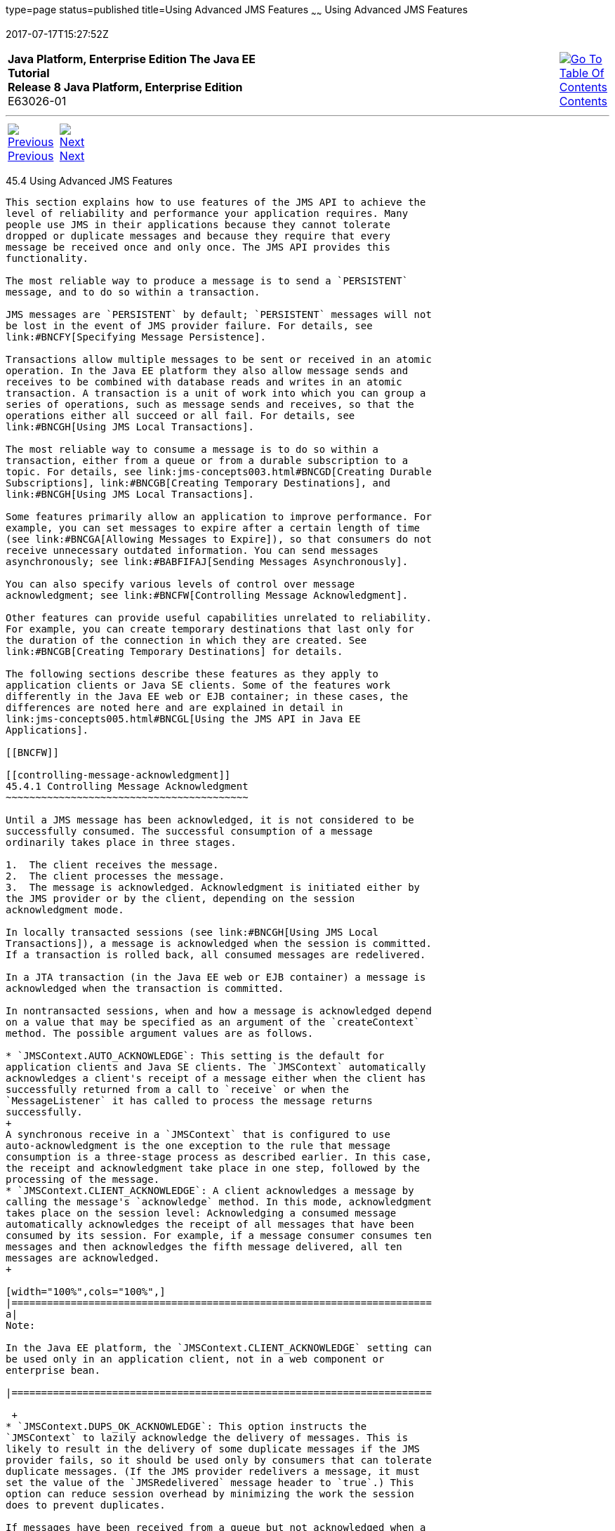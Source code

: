 type=page
status=published
title=Using Advanced JMS Features
~~~~~~
Using Advanced JMS Features
===========================
2017-07-17T15:27:52Z

[[top]]

[width="100%",cols="50%,45%,^5%",]
|=======================================================================
|*Java Platform, Enterprise Edition The Java EE Tutorial* +
*Release 8 Java Platform, Enterprise Edition* +
E63026-01
|
|link:toc.html[image:img/toc.gif[Go To Table Of
Contents] +
Contents]
|=======================================================================

'''''

[cols="^5%,^5%,90%",]
|=======================================================================
|link:jms-concepts003.html[image:img/leftnav.gif[Previous] +
Previous] 
|link:jms-concepts005.html[image:img/rightnav.gif[Next] +
Next] | 
|=======================================================================


[[BNCFU]]

[[using-advanced-jms-features]]
45.4 Using Advanced JMS Features
--------------------------------

This section explains how to use features of the JMS API to achieve the
level of reliability and performance your application requires. Many
people use JMS in their applications because they cannot tolerate
dropped or duplicate messages and because they require that every
message be received once and only once. The JMS API provides this
functionality.

The most reliable way to produce a message is to send a `PERSISTENT`
message, and to do so within a transaction.

JMS messages are `PERSISTENT` by default; `PERSISTENT` messages will not
be lost in the event of JMS provider failure. For details, see
link:#BNCFY[Specifying Message Persistence].

Transactions allow multiple messages to be sent or received in an atomic
operation. In the Java EE platform they also allow message sends and
receives to be combined with database reads and writes in an atomic
transaction. A transaction is a unit of work into which you can group a
series of operations, such as message sends and receives, so that the
operations either all succeed or all fail. For details, see
link:#BNCGH[Using JMS Local Transactions].

The most reliable way to consume a message is to do so within a
transaction, either from a queue or from a durable subscription to a
topic. For details, see link:jms-concepts003.html#BNCGD[Creating Durable
Subscriptions], link:#BNCGB[Creating Temporary Destinations], and
link:#BNCGH[Using JMS Local Transactions].

Some features primarily allow an application to improve performance. For
example, you can set messages to expire after a certain length of time
(see link:#BNCGA[Allowing Messages to Expire]), so that consumers do not
receive unnecessary outdated information. You can send messages
asynchronously; see link:#BABFIFAJ[Sending Messages Asynchronously].

You can also specify various levels of control over message
acknowledgment; see link:#BNCFW[Controlling Message Acknowledgment].

Other features can provide useful capabilities unrelated to reliability.
For example, you can create temporary destinations that last only for
the duration of the connection in which they are created. See
link:#BNCGB[Creating Temporary Destinations] for details.

The following sections describe these features as they apply to
application clients or Java SE clients. Some of the features work
differently in the Java EE web or EJB container; in these cases, the
differences are noted here and are explained in detail in
link:jms-concepts005.html#BNCGL[Using the JMS API in Java EE
Applications].

[[BNCFW]]

[[controlling-message-acknowledgment]]
45.4.1 Controlling Message Acknowledgment
~~~~~~~~~~~~~~~~~~~~~~~~~~~~~~~~~~~~~~~~~

Until a JMS message has been acknowledged, it is not considered to be
successfully consumed. The successful consumption of a message
ordinarily takes place in three stages.

1.  The client receives the message.
2.  The client processes the message.
3.  The message is acknowledged. Acknowledgment is initiated either by
the JMS provider or by the client, depending on the session
acknowledgment mode.

In locally transacted sessions (see link:#BNCGH[Using JMS Local
Transactions]), a message is acknowledged when the session is committed.
If a transaction is rolled back, all consumed messages are redelivered.

In a JTA transaction (in the Java EE web or EJB container) a message is
acknowledged when the transaction is committed.

In nontransacted sessions, when and how a message is acknowledged depend
on a value that may be specified as an argument of the `createContext`
method. The possible argument values are as follows.

* `JMSContext.AUTO_ACKNOWLEDGE`: This setting is the default for
application clients and Java SE clients. The `JMSContext` automatically
acknowledges a client's receipt of a message either when the client has
successfully returned from a call to `receive` or when the
`MessageListener` it has called to process the message returns
successfully.
+
A synchronous receive in a `JMSContext` that is configured to use
auto-acknowledgment is the one exception to the rule that message
consumption is a three-stage process as described earlier. In this case,
the receipt and acknowledgment take place in one step, followed by the
processing of the message.
* `JMSContext.CLIENT_ACKNOWLEDGE`: A client acknowledges a message by
calling the message's `acknowledge` method. In this mode, acknowledgment
takes place on the session level: Acknowledging a consumed message
automatically acknowledges the receipt of all messages that have been
consumed by its session. For example, if a message consumer consumes ten
messages and then acknowledges the fifth message delivered, all ten
messages are acknowledged.
+

[width="100%",cols="100%",]
|=======================================================================
a|
Note:

In the Java EE platform, the `JMSContext.CLIENT_ACKNOWLEDGE` setting can
be used only in an application client, not in a web component or
enterprise bean.

|=======================================================================

 +
* `JMSContext.DUPS_OK_ACKNOWLEDGE`: This option instructs the
`JMSContext` to lazily acknowledge the delivery of messages. This is
likely to result in the delivery of some duplicate messages if the JMS
provider fails, so it should be used only by consumers that can tolerate
duplicate messages. (If the JMS provider redelivers a message, it must
set the value of the `JMSRedelivered` message header to `true`.) This
option can reduce session overhead by minimizing the work the session
does to prevent duplicates.

If messages have been received from a queue but not acknowledged when a
`JMSContext` is closed, the JMS provider retains them and redelivers
them when a consumer next accesses the queue. The provider also retains
unacknowledged messages if an application closes a `JMSContext` that has
been consuming messages from a durable subscription. (See
link:jms-concepts003.html#BNCGD[Creating Durable Subscriptions].)
Unacknowledged messages that have been received from a nondurable
subscription will be dropped when the `JMSContext` is closed.

If you use a queue or a durable subscription, you can use the
`JMSContext.recover` method to stop a nontransacted `JMSContext` and
restart it with its first unacknowledged message. In effect, the
`JMSContext`'s series of delivered messages is reset to the point after
its last acknowledged message. The messages it now delivers may be
different from those that were originally delivered, if messages have
expired or if higher-priority messages have arrived. For a consumer on a
nondurable subscription, the provider may drop unacknowledged messages
when the `JMSContext.recover` method is called.

The sample program in link:jms-examples003.html#BNCFX[Acknowledging
Messages] demonstrates two ways to ensure that a message will not be
acknowledged until processing of the message is complete.

[[BNCFV]]

[[specifying-options-for-sending-messages]]
45.4.2 Specifying Options for Sending Messages
~~~~~~~~~~~~~~~~~~~~~~~~~~~~~~~~~~~~~~~~~~~~~~

You can set a number of options when you send a message. These options
enable you to perform the tasks described in the following topics:

* link:#BNCFY[Section 45.4.2.1, "Specifying Message Persistence"] –
Specify that messages are persistent, meaning they must not be lost in
the event of a provider failure.
* link:#BNCFZ[Section 45.4.2.2, "Setting Message Priority Levels"] – Set
priority levels for messages, which can affect the order in which the
messages are delivered.
* link:#BNCGA[Section 45.4.2.3, "Allowing Messages to Expire"] – Specify
an expiration time for messages so they will not be delivered if they
are obsolete.
* link:#BABGEADH[Section 45.4.2.4, "Specifying a Delivery Delay"]–
Specify a delivery delay for messages so that they will not be delivered
until a specified amount of time has expired.
* link:#BABJFIAD[Section 45.4.2.5, "Using JMSProducer Method Chaining"]
– Method chaining allows you to specify more than one of these options
when you create a producer and call the `send` method.

[[BNCFY]]

[[specifying-message-persistence]]
45.4.2.1 Specifying Message Persistence
^^^^^^^^^^^^^^^^^^^^^^^^^^^^^^^^^^^^^^^

The JMS API supports two delivery modes specifying whether messages are
lost if the JMS provider fails. These delivery modes are fields of the
`DeliveryMode` interface.

* The default delivery mode, `PERSISTENT`, instructs the JMS provider to
take extra care to ensure that a message is not lost in transit in case
of a JMS provider failure. A message sent with this delivery mode is
logged to stable storage when it is sent.
* The `NON_PERSISTENT` delivery mode does not require the JMS provider
to store the message or otherwise guarantee that it is not lost if the
provider fails.

To specify the delivery mode, use the `setDeliveryMode` method of the
`JMSProducer` interface to set the delivery mode for all messages sent
by that producer.

You can use method chaining to set the delivery mode when you create a
producer and send a message. The following call creates a producer with
a `NON_PERSISTENT` delivery mode and uses it to send a message:

[source,oac_no_warn]
----
context.createProducer()
       .setDeliveryMode(DeliveryMode.NON_PERSISTENT).send(dest, msg);
----

If you do not specify a delivery mode, the default is `PERSISTENT`.
Using the `NON_PERSISTENT` delivery mode may improve performance and
reduce storage overhead, but you should use it only if your application
can afford to miss messages.

[[BNCFZ]]

[[setting-message-priority-levels]]
45.4.2.2 Setting Message Priority Levels
^^^^^^^^^^^^^^^^^^^^^^^^^^^^^^^^^^^^^^^^

You can use message priority levels to instruct the JMS provider to
deliver urgent messages first. Use the `setPriority` method of the
`JMSProducer` interface to set the priority level for all messages sent
by that producer.

You can use method chaining to set the priority level when you create a
producer and send a message. For example, the following call sets a
priority level of 7 for a producer and then sends a message:

[source,oac_no_warn]
----
context.createProducer().setPriority(7).send(dest, msg);
----

The ten levels of priority range from 0 (lowest) to 9 (highest). If you
do not specify a priority level, the default level is 4. A JMS provider
tries to deliver higher-priority messages before lower-priority ones,
but does not have to deliver messages in exact order of priority.

[[BNCGA]]

[[allowing-messages-to-expire]]
45.4.2.3 Allowing Messages to Expire
^^^^^^^^^^^^^^^^^^^^^^^^^^^^^^^^^^^^

By default, a message never expires. If a message will become obsolete
after a certain period, however, you may want to set an expiration time.
Use the `setTimeToLive` method of the `JMSProducer` interface to set a
default expiration time for all messages sent by that producer.

For example, a message that contains rapidly changing data such as a
stock price will become obsolete after a few minutes, so you might
configure messages to expire after that time.

You can use method chaining to set the time to live when you create a
producer and send a message. For example, the following call sets a time
to live of five minutes for a producer and then sends a message:

[source,oac_no_warn]
----
context.createProducer().setTimeToLive(300000).send(dest, msg);
----

If the specified `timeToLive` value is `0`, the message never expires.

When the message is sent, the specified `timeToLive` is added to the
current time to give the expiration time. Any message not delivered
before the specified expiration time is destroyed. The destruction of
obsolete messages conserves storage and computing resources.

[[BABGEADH]]

[[specifying-a-delivery-delay]]
45.4.2.4 Specifying a Delivery Delay
^^^^^^^^^^^^^^^^^^^^^^^^^^^^^^^^^^^^

You can specify a length of time that must elapse after a message is
sent before the JMS provider delivers the message. Use the
`setDeliveryDelay` method of the `JMSProducer` interface to set a
delivery delay for all messages sent by that producer.

You can use method chaining to set the delivery delay when you create a
producer and send a message. For example, the following call sets a
delivery delay of 3 seconds for a producer and then sends a message:

[source,oac_no_warn]
----
context.createProducer().setDeliveryDelay(3000).send(dest, msg);
----

[[BABJFIAD]]

[[using-jmsproducer-method-chaining]]
45.4.2.5 Using JMSProducer Method Chaining
^^^^^^^^^^^^^^^^^^^^^^^^^^^^^^^^^^^^^^^^^^

The setter methods on the `JMSProducer` interface return `JMSProducer`
objects, so you can use method chaining to create a producer, set
multiple properties, and send a message. For example, the following
chained method calls create a producer, set a user-defined property, set
the expiration, delivery mode, and priority for the message, and then
send a message to a queue:

[source,oac_no_warn]
----
context.createProducer()
        .setProperty("MyProperty", "MyValue")
        .setTimeToLive(10000)
        .setDeliveryMode(NON_PERSISTENT)
        .setPriority(2)
        .send(queue, body);
----

You can also call the `JMSProducer` methods to set properties on a
message and then send the message in a separate `send` method call. You
can also set message properties directly on a message.

[[BNCGB]]

[[creating-temporary-destinations]]
45.4.3 Creating Temporary Destinations
~~~~~~~~~~~~~~~~~~~~~~~~~~~~~~~~~~~~~~

Normally, you create JMS destinations (queues and topics)
administratively rather than programmatically. Your JMS provider
includes a tool to create and remove destinations, and it is common for
destinations to be long-lasting.

The JMS API also enables you to create destinations (`TemporaryQueue`
and `TemporaryTopic` objects) that last only for the duration of the
connection in which they are created. You create these destinations
dynamically using the `JMSContext.createTemporaryQueue` and the
`JMSContext.createTemporaryTopic` methods, as in the following example:

[source,oac_no_warn]
----
TemporaryTopic replyTopic = context.createTemporaryTopic();
----

The only message consumers that can consume from a temporary destination
are those created by the same connection that created the destination.
Any message producer can send to the temporary destination. If you close
the connection to which a temporary destination belongs, the destination
is closed and its contents are lost.

You can use temporary destinations to implement a simple request/reply
mechanism. If you create a temporary destination and specify it as the
value of the `JMSReplyTo` message header field when you send a message,
then the consumer of the message can use the value of the `JMSReplyTo`
field as the destination to which it sends a reply. The consumer can
also reference the original request by setting the `JMSCorrelationID`
header field of the reply message to the value of the `JMSMessageID`
header field of the request. For example, an `onMessage` method can
create a `JMSContext` so that it can send a reply to the message it
receives. It can use code such as the following:

[source,oac_no_warn]
----
replyMsg = context.createTextMessage("Consumer processed message: " 
        + msg.getText());
replyMsg.setJMSCorrelationID(msg.getJMSMessageID());
context.createProducer().send((Topic) msg.getJMSReplyTo(), replyMsg);
----

For an example, see link:jms-examples009.html#BNCHF[Using an Entity to
Join Messages from Two MDBs].

[[BNCGH]]

[[using-jms-local-transactions]]
45.4.4 Using JMS Local Transactions
~~~~~~~~~~~~~~~~~~~~~~~~~~~~~~~~~~~

A transaction groups a series of operations into an atomic unit of work.
If any one of the operations fails, the transaction can be rolled back,
and the operations can be attempted again from the beginning. If all the
operations succeed, the transaction can be committed.

In an application client or a Java SE client, you can use local
transactions to group message sends and receives. You use the
`JMSContext.commit` method to commit a transaction. You can send
multiple messages in a transaction, and the messages will not be added
to the queue or topic until the transaction is committed. If you receive
multiple messages in a transaction, they will not be acknowledged until
the transaction is committed.

You can use the `JMSContext.rollback` method to roll back a transaction.
A transaction rollback means that all produced messages are destroyed
and all consumed messages are recovered and redelivered unless they have
expired (see link:#BNCGA[Allowing Messages to Expire]).

A transacted session is always involved in a transaction. To create a
transacted session, call the `createContext` method as follows:

[source,oac_no_warn]
----
JMSContext context = 
        connectionFactory.createContext(JMSContext.SESSION_TRANSACTED);
----

As soon as the `commit` or the `rollback` method is called, one
transaction ends and another transaction begins. Closing a transacted
session rolls back its transaction in progress, including any pending
sends and receives.

In an application running in the Java EE web or EJB container, you
cannot use local transactions. Instead, you use JTA transactions,
described in link:jms-concepts005.html#BNCGL[Using the JMS API in Java EE
Applications].

You can combine several sends and receives in a single JMS local
transaction, so long as they are all performed using the same
`JMSContext`.

Do not use a single transaction if you use a request/reply mechanism, in
which you send a message and then receive a reply to that message. If
you try to use a single transaction, the program will hang, because the
send cannot take place until the transaction is committed. The following
code fragment illustrates the problem:

[source,oac_no_warn]
----
// Don't do this!
outMsg.setJMSReplyTo(replyQueue);
context.createProducer().send(outQueue, outMsg);
consumer = context.createConsumer(replyQueue);
inMsg = consumer.receive();
context.commit();
----

Because a message sent during a transaction is not actually sent until
the transaction is committed, the transaction cannot contain any
receives that depend on that message's having been sent.

The production and the consumption of a message cannot both be part of
the same transaction. The reason is that the transactions take place
between the clients and the JMS provider, which intervenes between the
production and the consumption of the message. link:#BNCGI[Figure 45-8]
illustrates this interaction.

[[BNCGI]]

Figure 45-8 Using JMS Local Transactions

image:img/javaeett_dt_033.png[Description of Figure 45-8 follows] +
link:img_text/javaeett_dt_033.html[Description of "Figure 45-8 Using JMS
Local Transactions"] +
 +

The sending of one or more messages to one or more destinations by
Client 1 can form a single transaction, because it forms a single set of
interactions with the JMS provider using a single `JMSContext`.
Similarly, the receiving of one or more messages from one or more
destinations by Client 2 also forms a single transaction using a single
`JMSContext`. But because the two clients have no direct interaction and
are using two different `JMSContext` objects, no transactions can take
place between them.

Another way of putting this is that a transaction is a contract between
a client and a JMS provider that defines whether a message is sent to a
destination or whether a message is received from the destination. It is
not a contract between the sending client and the receiving client.

This is the fundamental difference between messaging and synchronized
processing. Instead of tightly coupling the sender and the receiver of a
message, JMS couples the sender of a message with the destination, and
it separately couples the destination with the receiver of the message.
Therefore, while the sends and receives each have a tight coupling with
the JMS provider, they do not have any coupling with each other.

When you create a `JMSContext`, you can specify whether it is transacted
by using the `JMSContext.SESSION_TRANSACTED` argument to the
`createContext` method. For example:

[source,oac_no_warn]
----
try (JMSContext context = connectionFactory.createContext(
        JMSContext.SESSION_TRANSACTED);) {
    ...
----

The `commit` and the `rollback` methods for local transactions are
associated with the session that underlies the `JMSContext`. You can
combine operations on more than one queue or topic, or on a combination
of queues and topics, in a single transaction if you use the same
session to perform the operations. For example, you can use the same
`JMSContext` to receive a message from a queue and send a message to a
topic in the same transaction.

The example in link:jms-examples004.html#BNCGJ[Using Local Transactions]
shows how to use JMS local transactions.

[[BABFIFAJ]]

[[sending-messages-asynchronously]]
45.4.5 Sending Messages Asynchronously
~~~~~~~~~~~~~~~~~~~~~~~~~~~~~~~~~~~~~~

Normally, when you send a persistent message, the `send` method blocks
until the JMS provider confirms that the message was sent successfully.
The asynchronous send mechanism allows your application to send a
message and continue work while waiting to learn whether the send
completed.

This feature is currently available only in application clients and Java
SE clients.

Sending a message asynchronously involves supplying a callback object.
You specify a `CompletionListener` with an `onCompletion` method. For
example, the following code instantiates a `CompletionListener` named
`SendListener`. It then calls the `setAsync` method to specify that
sends from this producer should be asynchronous and should use the
specified listener:

[source,oac_no_warn]
----
CompletionListener listener = new SendListener();
context.createProducer().setAsync(listener).send(dest, message);
----

The `CompletionListener` class must implement two methods,
`onCompletion` and `onException`. The `onCompletion` method is called if
the send succeeds, and the `onException` method is called if it fails. A
simple implementation of these methods might look like this:

[source,oac_no_warn]
----
@Override
public void onCompletion(Message message) {
    System.out.println("onCompletion method: Send has completed.");
}

@Override
public void onException(Message message, Exception e) {
    System.out.println("onException method: send failed: " + e.toString());
    System.out.println("Unsent message is: \n" + message);
}
----

'''''

[width="100%",cols="^5%,^5%,^10%,^65%,^10%,^5%",]
|====================================================================
|link:jms-concepts003.html[image:img/leftnav.gif[Previous] +
Previous] 
|link:jms-concepts005.html[image:img/rightnav.gif[Next] +
Next]
|
|image:img/oracle.gif[Oracle Logo]
link:cpyr.html[ +
Copyright © 2014, 2017, Oracle and/or its affiliates. All rights reserved.]
|
|link:toc.html[image:img/toc.gif[Go To Table Of
Contents] +
Contents]
|====================================================================
